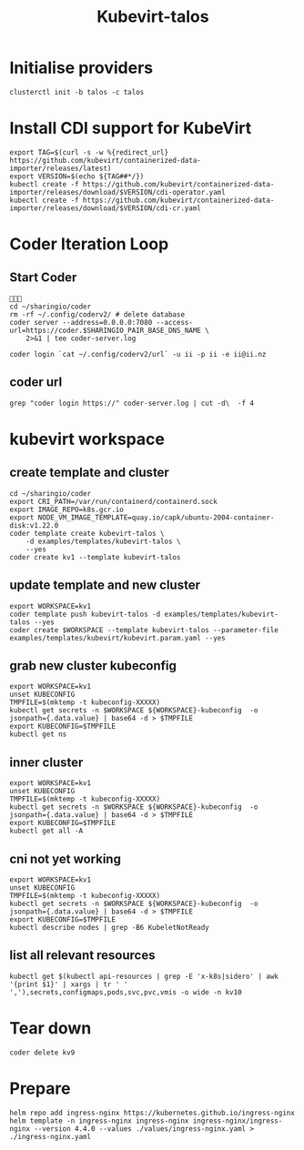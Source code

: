 #+title: Kubevirt-talos

* Initialise providers
#+begin_src tmate
clusterctl init -b talos -c talos
#+end_src

* Install CDI support for KubeVirt
#+begin_src shell
export TAG=$(curl -s -w %{redirect_url} https://github.com/kubevirt/containerized-data-importer/releases/latest)
export VERSION=$(echo ${TAG##*/})
kubectl create -f https://github.com/kubevirt/containerized-data-importer/releases/download/$VERSION/cdi-operator.yaml
kubectl create -f https://github.com/kubevirt/containerized-data-importer/releases/download/$VERSION/cdi-cr.yaml
#+end_src

#+RESULTS:
#+begin_example
namespace/cdi created
customresourcedefinition.apiextensions.k8s.io/cdis.cdi.kubevirt.io created
clusterrole.rbac.authorization.k8s.io/cdi-operator-cluster created
clusterrolebinding.rbac.authorization.k8s.io/cdi-operator created
serviceaccount/cdi-operator created
role.rbac.authorization.k8s.io/cdi-operator created
rolebinding.rbac.authorization.k8s.io/cdi-operator created
deployment.apps/cdi-operator created
configmap/cdi-operator-leader-election-helper created
cdi.cdi.kubevirt.io/cdi created
#+end_example

* Coder Iteration Loop
** Start Coder
#+begin_src tmate :window coder :dir "../../.."

cd ~/sharingio/coder
rm -rf ~/.config/coderv2/ # delete database
coder server --address=0.0.0.0:7080 --access-url=https://coder.$SHARINGIO_PAIR_BASE_DNS_NAME \
    2>&1 | tee coder-server.log
#+end_src
#+begin_src shell
coder login `cat ~/.config/coderv2/url` -u ii -p ii -e ii@ii.nz
#+end_src

#+RESULTS:
#+begin_example
> Your Coder deployment hasn't been set up!

  Welcome to Coder, ii! You're authenticated.

  Get started by creating a template:  coder templates init
#+end_example
** coder url
#+begin_src shell :dir "../../.."
grep "coder login https://" coder-server.log | cut -d\  -f 4
#+end_src

#+RESULTS:
#+begin_example
https://coder.bobymcbobs.pair.sharing.io
#+end_example


* kubevirt workspace
** create template and cluster

#+begin_src tmate :dir "../../.." :window kubevirt
cd ~/sharingio/coder
export CRI_PATH=/var/run/containerd/containerd.sock
export IMAGE_REPO=k8s.gcr.io
export NODE_VM_IMAGE_TEMPLATE=quay.io/capk/ubuntu-2004-container-disk:v1.22.0
coder template create kubevirt-talos \
    -d examples/templates/kubevirt-talos \
    --yes
coder create kv1 --template kubevirt-talos
#+end_src

** update template and new cluster

#+begin_src tmate :dir "../../.." :window kubevirt
export WORKSPACE=kv1
coder template push kubevirt-talos -d examples/templates/kubevirt-talos --yes
coder create $WORKSPACE --template kubevirt-talos --parameter-file examples/templates/kubevirt/kubevirt.param.yaml --yes
#+end_src

** grab new cluster kubeconfig

#+begin_src tmate :dir "../../.." :window kubectl
export WORKSPACE=kv1
unset KUBECONFIG
TMPFILE=$(mktemp -t kubeconfig-XXXXX)
kubectl get secrets -n $WORKSPACE ${WORKSPACE}-kubeconfig  -o jsonpath={.data.value} | base64 -d > $TMPFILE
export KUBECONFIG=$TMPFILE
kubectl get ns
#+end_src

** inner cluster
#+begin_src shell
export WORKSPACE=kv1
unset KUBECONFIG
TMPFILE=$(mktemp -t kubeconfig-XXXXX)
kubectl get secrets -n $WORKSPACE ${WORKSPACE}-kubeconfig  -o jsonpath={.data.value} | base64 -d > $TMPFILE
export KUBECONFIG=$TMPFILE
kubectl get all -A
#+end_src

#+RESULTS:
#+begin_example
NAMESPACE     NAME                                    READY   STATUS    RESTARTS   AGE
default       pod/code-server-0                       0/1     Pending   0          81s
kube-system   pod/coredns-749558f7dd-mwwff            0/1     Pending   0          81s
kube-system   pod/coredns-749558f7dd-ppw92            0/1     Pending   0          81s
kube-system   pod/etcd-kv1-97525                      1/1     Running   0          90s
kube-system   pod/kube-apiserver-kv1-97525            1/1     Running   0          90s
kube-system   pod/kube-controller-manager-kv1-97525   1/1     Running   0          90s
kube-system   pod/kube-proxy-48s9l                    1/1     Running   0          81s
kube-system   pod/kube-scheduler-kv1-97525            1/1     Running   0          90s

NAMESPACE     NAME                 TYPE        CLUSTER-IP   EXTERNAL-IP   PORT(S)                  AGE
default       service/kubernetes   ClusterIP   10.95.0.1    <none>        443/TCP                  97s
kube-system   service/kube-dns     ClusterIP   10.95.0.10   <none>        53/UDP,53/TCP,9153/TCP   96s

NAMESPACE     NAME                        DESIRED   CURRENT   READY   UP-TO-DATE   AVAILABLE   NODE SELECTOR            AGE
kube-system   daemonset.apps/kube-proxy   1         1         1       1            1           kubernetes.io/os=linux   96s

NAMESPACE     NAME                      READY   UP-TO-DATE   AVAILABLE   AGE
kube-system   deployment.apps/coredns   0/2     2            0           96s

NAMESPACE     NAME                                 DESIRED   CURRENT   READY   AGE
kube-system   replicaset.apps/coredns-749558f7dd   2         2         0       82s

NAMESPACE   NAME                           READY   AGE
default     statefulset.apps/code-server   0/1     88s
#+end_example

** cni not yet working
#+begin_src shell :prologue "(\n" :epilogue "\n) 2>&1\n:\n"
export WORKSPACE=kv1
unset KUBECONFIG
TMPFILE=$(mktemp -t kubeconfig-XXXXX)
kubectl get secrets -n $WORKSPACE ${WORKSPACE}-kubeconfig  -o jsonpath={.data.value} | base64 -d > $TMPFILE
export KUBECONFIG=$TMPFILE
kubectl describe nodes | grep -B6 KubeletNotReady
#+end_src

#+RESULTS:
#+begin_example
Conditions:
  Type             Status  LastHeartbeatTime                 LastTransitionTime                Reason                       Message
  ----             ------  -----------------                 ------------------                ------                       -------
  MemoryPressure   False   Sat, 08 Oct 2022 23:39:08 -0600   Sat, 08 Oct 2022 23:38:52 -0600   KubeletHasSufficientMemory   kubelet has sufficient memory available
  DiskPressure     False   Sat, 08 Oct 2022 23:39:08 -0600   Sat, 08 Oct 2022 23:38:52 -0600   KubeletHasNoDiskPressure     kubelet has no disk pressure
  PIDPressure      False   Sat, 08 Oct 2022 23:39:08 -0600   Sat, 08 Oct 2022 23:38:52 -0600   KubeletHasSufficientPID      kubelet has sufficient PID available
  Ready            False   Sat, 08 Oct 2022 23:39:08 -0600   Sat, 08 Oct 2022 23:38:52 -0600   KubeletNotReady              container runtime network not ready: NetworkReady=false reason:NetworkPluginNotReady message:Network plugin returns error: cni plugin not initialized
#+end_example

** list all relevant resources
#+begin_src shell
kubectl get $(kubectl api-resources | grep -E 'x-k8s|sidero' | awk '{print $1}' | xargs | tr ' ' ','),secrets,configmaps,pods,svc,pvc,vmis -o wide -n kv10
#+end_src

#+RESULTS:
#+begin_example
NAME                                              AGE
clusterresourceset.addons.cluster.x-k8s.io/kv10   25s

NAME                                                AGE
talosconfig.bootstrap.cluster.x-k8s.io/kv10-nz842   5s

NAME                                                  AGE
talosconfigtemplate.bootstrap.cluster.x-k8s.io/kv10   27s

NAME                            PHASE         AGE   VERSION
cluster.cluster.x-k8s.io/kv10   Provisioned   24s

NAME                                      CLUSTER   DESIRED   REPLICAS   READY   UPDATED   UNAVAILABLE   PHASE     AGE   VERSION
machinedeployment.cluster.x-k8s.io/kv10   kv10      0                                                    Running   23s   v1.23.5

NAME                                  CLUSTER   NODENAME   PROVIDERID   PHASE          AGE   VERSION
machine.cluster.x-k8s.io/kv10-mknmr   kv10                              Provisioning   5s    v1.25.2

NAME                                          CLUSTER   DESIRED   REPLICAS   READY   AVAILABLE   AGE   VERSION
machineset.cluster.x-k8s.io/kv10-7c6b4779d9   kv10      0                                        22s   v1.23.5

NAME                                                   READY   INITIALIZED   REPLICAS   READY REPLICAS   UNAVAILABLE REPLICAS
taloscontrolplane.controlplane.cluster.x-k8s.io/kv10                         1                           1

NAME                                                   AGE
kubevirtcluster.infrastructure.cluster.x-k8s.io/kv10   26s

NAME                                                            AGE
kubevirtmachine.infrastructure.cluster.x-k8s.io/kv10-cp-9klxl   5s

NAME                                                              AGE
kubevirtmachinetemplate.infrastructure.cluster.x-k8s.io/kv10      22s
kubevirtmachinetemplate.infrastructure.cluster.x-k8s.io/kv10-cp   22s

NAME                                        TYPE                                  DATA   AGE
secret/default-token-5f5r8                  kubernetes.io/service-account-token   3      30s
secret/kv10-ca                              Opaque                                2      5s
secret/kv10-kubeconfig                      cluster.x-k8s.io/secret               1      4s
secret/kv10-mknmr-bootstrap-data            Opaque                                1      5s
secret/kv10-mknmr-bootstrap-data-userdata   cluster.x-k8s.io/secret               1      5s
secret/kv10-ssh-keys                        cluster.x-k8s.io/secret               2      24s
secret/kv10-talos                           Opaque                                1      5s
secret/kv10-talosconfig                     Opaque                                1      5s
secret/letsencrypt-prod                     kubernetes.io/tls                     2      30s

NAME                         DATA   AGE
configmap/capi-init          1      24s
configmap/kube-root-ca.crt   1      30s

NAME                                   READY   STATUS    RESTARTS   AGE   IP       NODE     NOMINATED NODE   READINESS GATES
pod/importer-kv10-cp-9klxl-vmdisk-dv   0/1     Pending   0          5s    <none>   <none>   <none>           <none>

NAME              TYPE        CLUSTER-IP    EXTERNAL-IP   PORT(S)    AGE   SELECTOR
service/kv10-lb   ClusterIP   10.97.239.4   <none>        6443/TCP   24s   cluster.x-k8s.io/cluster-name=kv10,cluster.x-k8s.io/role=control-plane

NAME                                            STATUS    VOLUME   CAPACITY   ACCESS MODES   STORAGECLASS   AGE   VOLUMEMODE
persistentvolumeclaim/kv10-cp-9klxl-vmdisk-dv   Pending                                      local-path     5s    Filesystem
#+end_example

* Tear down

#+begin_src tmate :window kubevirt
coder delete kv9
#+end_src

* Prepare
#+begin_src shell
helm repo add ingress-nginx https://kubernetes.github.io/ingress-nginx
helm template -n ingress-nginx ingress-nginx ingress-nginx/ingress-nginx --version 4.4.0 --values ./values/ingress-nginx.yaml > ./ingress-nginx.yaml
#+end_src
